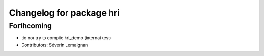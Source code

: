 ^^^^^^^^^^^^^^^^^^^^^^^^^
Changelog for package hri
^^^^^^^^^^^^^^^^^^^^^^^^^

Forthcoming
-----------
* do not try to compile hri_demo (internal test)
* Contributors: Séverin Lemaignan
